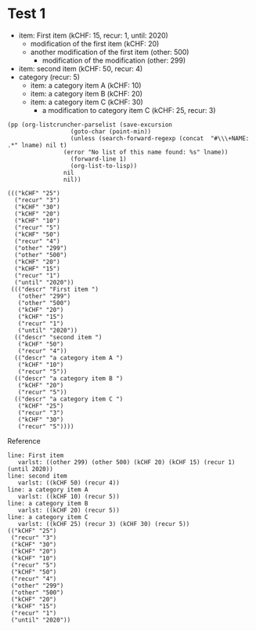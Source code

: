 * Test 1

  #+NAME: ltot-test
  - item: First item (kCHF: 15, recur: 1, until: 2020)
    - modification of the first item (kCHF: 20)
    - another modification of the first item (other: 500)
      - modification of the modification (other: 299)
  - item: second item (kCHF: 50, recur: 4)
  - category (recur: 5)
    - item: a category item A (kCHF: 10)
    - item: a category item B (kCHF: 20)
    - item: a category item C (kCHF: 30)
      - a modification to category item C (kCHF: 25, recur: 3)


  #+BEGIN_SRC elisp :results output :var lname="ltot-test"
    (pp (org-listcruncher-parselist (save-excursion
				      (goto-char (point-min))
				      (unless (search-forward-regexp (concat  "#\\\+NAME: .*" lname) nil t)
					(error "No list of this name found: %s" lname))
				      (forward-line 1)
				      (org-list-to-lisp))
				    nil
				    nil))
  #+END_SRC

  #+RESULTS:
  #+begin_example
  ((("kCHF" "25")
    ("recur" "3")
    ("kCHF" "30")
    ("kCHF" "20")
    ("kCHF" "10")
    ("recur" "5")
    ("kCHF" "50")
    ("recur" "4")
    ("other" "299")
    ("other" "500")
    ("kCHF" "20")
    ("kCHF" "15")
    ("recur" "1")
    ("until" "2020"))
   ((("descr" "First item ")
     ("other" "299")
     ("other" "500")
     ("kCHF" "20")
     ("kCHF" "15")
     ("recur" "1")
     ("until" "2020"))
    (("descr" "second item ")
     ("kCHF" "50")
     ("recur" "4"))
    (("descr" "a category item A ")
     ("kCHF" "10")
     ("recur" "5"))
    (("descr" "a category item B ")
     ("kCHF" "20")
     ("recur" "5"))
    (("descr" "a category item C ")
     ("kCHF" "25")
     ("recur" "3")
     ("kCHF" "30")
     ("recur" "5"))))
  #+end_example


  Reference
  #+begin_example
  line: First item 
     varlst: ((other 299) (other 500) (kCHF 20) (kCHF 15) (recur 1) (until 2020))
  line: second item 
     varlst: ((kCHF 50) (recur 4))
  line: a category item A 
     varlst: ((kCHF 10) (recur 5))
  line: a category item B 
     varlst: ((kCHF 20) (recur 5))
  line: a category item C 
     varlst: ((kCHF 25) (recur 3) (kCHF 30) (recur 5))
  (("kCHF" "25")
   ("recur" "3")
   ("kCHF" "30")
   ("kCHF" "20")
   ("kCHF" "10")
   ("recur" "5")
   ("kCHF" "50")
   ("recur" "4")
   ("other" "299")
   ("other" "500")
   ("kCHF" "20")
   ("kCHF" "15")
   ("recur" "1")
   ("until" "2020"))
  #+end_example


